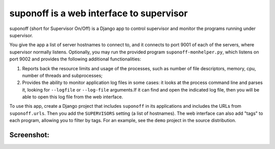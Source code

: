 suponoff is a web interface to supervisor
=========================================

suponoff (short for Supervisor On/Off) is a Django app to control supervisor and
monitor the programs running under supervisor.

You give the app a list of server hostnames to connect to, and it connects to
port 9001 of each of the servers, where supervisor normally listens.
Optionally, you may run the provided program ``suponoff-monhelper.py``, which
listens on port 9002 and provides the following additional functionalities:

1. Reports back the resource limits and usage of the processes, such as
   number of file descriptors, memory, cpu, number of threads and subprocesses;

2. Provides the ability to monitor application log files in some cases: it
   looks at the process command line and parses it, looking for ``--logfile``
   or ``--log-file`` arguments.If it can find and open the indicated log file,
   then you will be able to open this log file from the web interface.


To use this app, create a Django project that includes ``suponoff`` in its
applications and includes the URLs from ``suponoff.urls``.  Then you add the
``SUPERVISORS`` setting (a list of hostnames).  The web interface can also add
"tags" to each program, allowing you to filter by tags.  For an example, see the
``demo`` project in the source distribution.

Screenshot:
-----------
.. image:: https://raw.githubusercontent.com/GambitResearch/suponoff/master/demo/screenshot.png
